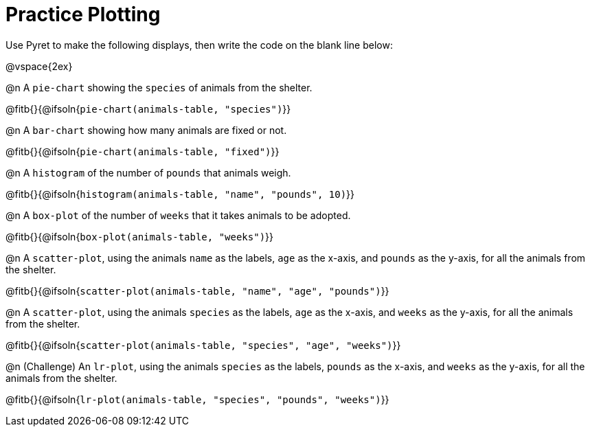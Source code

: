 = Practice Plotting

Use Pyret to make the following displays, then write the code on the blank line below:

@vspace{2ex}

@n A `pie-chart` showing the `species` of animals from the shelter.

@fitb{}{@ifsoln{`pie-chart(animals-table, "species")`}}

@n A `bar-chart` showing how many animals are fixed or not.

@fitb{}{@ifsoln{`pie-chart(animals-table, "fixed")`}}

@n A `histogram` of the number of `pounds` that animals weigh.

@fitb{}{@ifsoln{`histogram(animals-table, "name", "pounds", 10)`}}

@n A `box-plot` of the number of `weeks` that it takes animals to be adopted.

@fitb{}{@ifsoln{`box-plot(animals-table, "weeks")`}}

@n A `scatter-plot`, using the animals `name` as the labels, `age` as the x-axis, and `pounds` as the y-axis, for all the animals from the shelter.

@fitb{}{@ifsoln{`scatter-plot(animals-table, "name", "age", "pounds")`}}

@n A `scatter-plot`, using the animals `species` as the labels, `age` as the x-axis, and `weeks` as the y-axis, for all the animals from the shelter.

@fitb{}{@ifsoln{`scatter-plot(animals-table, "species", "age", "weeks")`}}

@n (Challenge) An `lr-plot`, using the animals `species` as the labels, `pounds` as the x-axis, and `weeks` as the y-axis, for all the animals from the shelter.

@fitb{}{@ifsoln{`lr-plot(animals-table, "species", "pounds", "weeks")`}}
